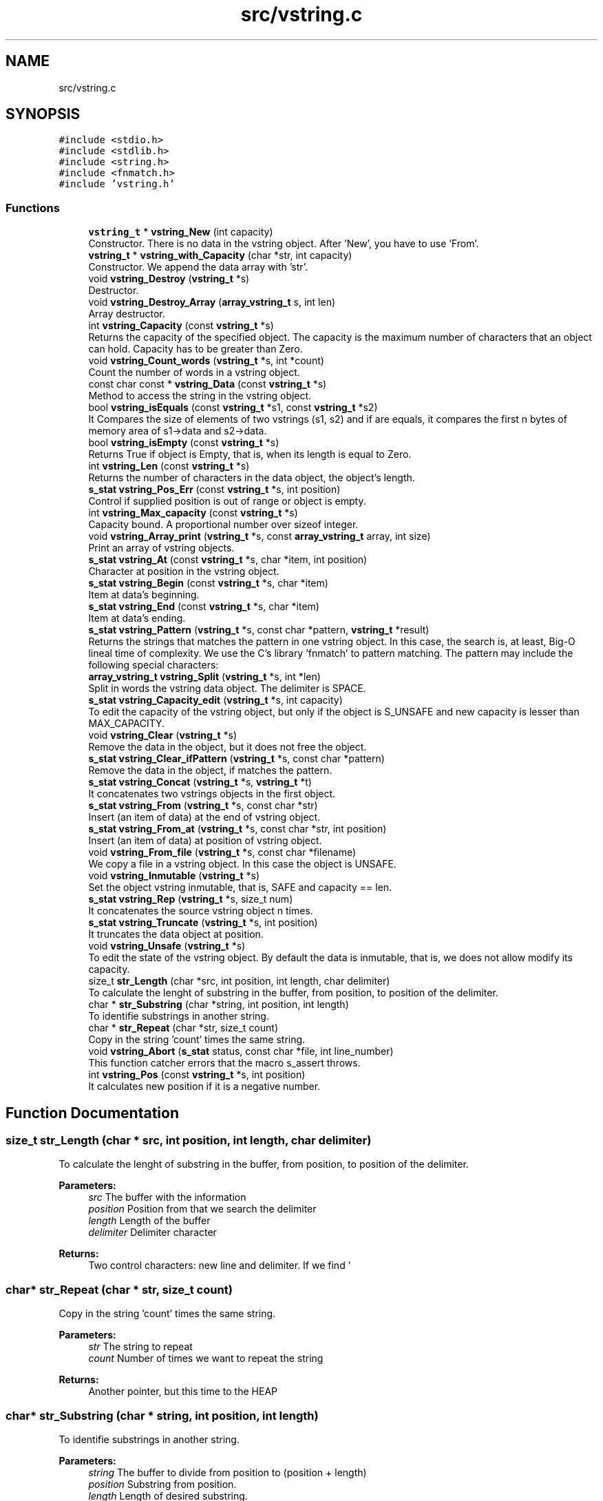 .TH "src/vstring.c" 3 "Tue Oct 17 2017" "Version 0.1" "vString" \" -*- nroff -*-
.ad l
.nh
.SH NAME
src/vstring.c
.SH SYNOPSIS
.br
.PP
\fC#include <stdio\&.h>\fP
.br
\fC#include <stdlib\&.h>\fP
.br
\fC#include <string\&.h>\fP
.br
\fC#include <fnmatch\&.h>\fP
.br
\fC#include 'vstring\&.h'\fP
.br

.SS "Functions"

.in +1c
.ti -1c
.RI "\fBvstring_t\fP * \fBvstring_New\fP (int capacity)"
.br
.RI "Constructor\&. There is no data in the vstring object\&. After 'New', you have to use 'From'\&. "
.ti -1c
.RI "\fBvstring_t\fP * \fBvstring_with_Capacity\fP (char *str, int capacity)"
.br
.RI "Constructor\&. We append the data array with 'str'\&. "
.ti -1c
.RI "void \fBvstring_Destroy\fP (\fBvstring_t\fP *s)"
.br
.RI "Destructor\&. "
.ti -1c
.RI "void \fBvstring_Destroy_Array\fP (\fBarray_vstring_t\fP s, int len)"
.br
.RI "Array destructor\&. "
.ti -1c
.RI "int \fBvstring_Capacity\fP (const \fBvstring_t\fP *s)"
.br
.RI "Returns the capacity of the specified object\&. The capacity is the maximum number of characters that an object can hold\&. Capacity has to be greater than Zero\&. "
.ti -1c
.RI "void \fBvstring_Count_words\fP (\fBvstring_t\fP *s, int *count)"
.br
.RI "Count the number of words in a vstring object\&. "
.ti -1c
.RI "const char const  * \fBvstring_Data\fP (const \fBvstring_t\fP *s)"
.br
.RI "Method to access the string in the vstring object\&. "
.ti -1c
.RI "bool \fBvstring_isEquals\fP (const \fBvstring_t\fP *s1, const \fBvstring_t\fP *s2)"
.br
.RI "It Compares the size of elements of two vstrings (s1, s2) and if are equals, it compares the first n bytes of memory area of s1->data and s2->data\&. "
.ti -1c
.RI "bool \fBvstring_isEmpty\fP (const \fBvstring_t\fP *s)"
.br
.RI "Returns True if object is Empty, that is, when its length is equal to Zero\&. "
.ti -1c
.RI "int \fBvstring_Len\fP (const \fBvstring_t\fP *s)"
.br
.RI "Returns the number of characters in the data object, the object's length\&. "
.ti -1c
.RI "\fBs_stat\fP \fBvstring_Pos_Err\fP (const \fBvstring_t\fP *s, int position)"
.br
.RI "Control if supplied position is out of range or object is empty\&. "
.ti -1c
.RI "int \fBvstring_Max_capacity\fP (const \fBvstring_t\fP *s)"
.br
.RI "Capacity bound\&. A proportional number over sizeof integer\&. "
.ti -1c
.RI "void \fBvstring_Array_print\fP (\fBvstring_t\fP *s, const \fBarray_vstring_t\fP array, int size)"
.br
.RI "Print an array of vstring objects\&. "
.ti -1c
.RI "\fBs_stat\fP \fBvstring_At\fP (const \fBvstring_t\fP *s, char *item, int position)"
.br
.RI "Character at position in the vstring object\&. "
.ti -1c
.RI "\fBs_stat\fP \fBvstring_Begin\fP (const \fBvstring_t\fP *s, char *item)"
.br
.RI "Item at data's beginning\&. "
.ti -1c
.RI "\fBs_stat\fP \fBvstring_End\fP (const \fBvstring_t\fP *s, char *item)"
.br
.RI "Item at data's ending\&. "
.ti -1c
.RI "\fBs_stat\fP \fBvstring_Pattern\fP (\fBvstring_t\fP *s, const char *pattern, \fBvstring_t\fP *result)"
.br
.RI "Returns the strings that matches the pattern in one vstring object\&. In this case, the search is, at least, Big-O lineal time of complexity\&. We use the C's library 'fnmatch' to pattern matching\&. The pattern may include the following special characters: "
.ti -1c
.RI "\fBarray_vstring_t\fP \fBvstring_Split\fP (\fBvstring_t\fP *s, int *len)"
.br
.RI "Split in words the vstring data object\&. The delimiter is SPACE\&. "
.ti -1c
.RI "\fBs_stat\fP \fBvstring_Capacity_edit\fP (\fBvstring_t\fP *s, int capacity)"
.br
.RI "To edit the capacity of the vstring object, but only if the object is S_UNSAFE and new capacity is lesser than MAX_CAPACITY\&. "
.ti -1c
.RI "void \fBvstring_Clear\fP (\fBvstring_t\fP *s)"
.br
.RI "Remove the data in the object, but it does not free the object\&. "
.ti -1c
.RI "\fBs_stat\fP \fBvstring_Clear_ifPattern\fP (\fBvstring_t\fP *s, const char *pattern)"
.br
.RI "Remove the data in the object, if matches the pattern\&. "
.ti -1c
.RI "\fBs_stat\fP \fBvstring_Concat\fP (\fBvstring_t\fP *s, \fBvstring_t\fP *t)"
.br
.RI "It concatenates two vstrings objects in the first object\&. "
.ti -1c
.RI "\fBs_stat\fP \fBvstring_From\fP (\fBvstring_t\fP *s, const char *str)"
.br
.RI "Insert (an item of data) at the end of vstring object\&. "
.ti -1c
.RI "\fBs_stat\fP \fBvstring_From_at\fP (\fBvstring_t\fP *s, const char *str, int position)"
.br
.RI "Insert (an item of data) at position of vstring object\&. "
.ti -1c
.RI "void \fBvstring_From_file\fP (\fBvstring_t\fP *s, const char *filename)"
.br
.RI "We copy a file in a vstring object\&. In this case the object is UNSAFE\&. "
.ti -1c
.RI "void \fBvstring_Inmutable\fP (\fBvstring_t\fP *s)"
.br
.RI "Set the object vstring inmutable, that is, SAFE and capacity == len\&. "
.ti -1c
.RI "\fBs_stat\fP \fBvstring_Rep\fP (\fBvstring_t\fP *s, size_t num)"
.br
.RI "It concatenates the source vstring object n times\&. "
.ti -1c
.RI "\fBs_stat\fP \fBvstring_Truncate\fP (\fBvstring_t\fP *s, int position)"
.br
.RI "It truncates the data object at position\&. "
.ti -1c
.RI "void \fBvstring_Unsafe\fP (\fBvstring_t\fP *s)"
.br
.RI "To edit the state of the vstring object\&. By default the data is inmutable, that is, we does not allow modify its capacity\&. "
.ti -1c
.RI "size_t \fBstr_Length\fP (char *src, int position, int length, char delimiter)"
.br
.RI "To calculate the lenght of substring in the buffer, from position, to position of the delimiter\&. "
.ti -1c
.RI "char * \fBstr_Substring\fP (char *string, int position, int length)"
.br
.RI "To identifie substrings in another string\&. "
.ti -1c
.RI "char * \fBstr_Repeat\fP (char *str, size_t count)"
.br
.RI "Copy in the string 'count' times the same string\&. "
.ti -1c
.RI "void \fBvstring_Abort\fP (\fBs_stat\fP status, const char *file, int line_number)"
.br
.RI "This function catcher errors that the macro s_assert throws\&. "
.ti -1c
.RI "int \fBvstring_Pos\fP (const \fBvstring_t\fP *s, int position)"
.br
.RI "It calculates new position if it is a negative number\&. "
.in -1c
.SH "Function Documentation"
.PP 
.SS "size_t str_Length (char * src, int position, int length, char delimiter)"

.PP
To calculate the lenght of substring in the buffer, from position, to position of the delimiter\&. 
.PP
\fBParameters:\fP
.RS 4
\fIsrc\fP The buffer with the information 
.br
\fIposition\fP Position from that we search the delimiter 
.br
\fIlength\fP Length of the buffer 
.br
\fIdelimiter\fP Delimiter character 
.RE
.PP
\fBReturns:\fP
.RS 4
Two control characters: new line and delimiter\&. If we find '
.br
', it returns Zero\&. If we find 'delimiter char' it returns (index - position)\&. Otherwise returns length Zero of substring\&. 
.RE
.PP

.SS "char* str_Repeat (char * str, size_t count)"

.PP
Copy in the string 'count' times the same string\&. 
.PP
\fBParameters:\fP
.RS 4
\fIstr\fP The string to repeat 
.br
\fIcount\fP Number of times we want to repeat the string 
.RE
.PP
\fBReturns:\fP
.RS 4
Another pointer, but this time to the HEAP 
.RE
.PP

.SS "char* str_Substring (char * string, int position, int length)"

.PP
To identifie substrings in another string\&. 
.PP
\fBParameters:\fP
.RS 4
\fIstring\fP The buffer to divide from position to (position + length) 
.br
\fIposition\fP Substring from position\&. 
.br
\fIlength\fP Length of desired substring\&. 
.RE
.PP
\fBReturns:\fP
.RS 4
This function returns char pointers to Heap\&. That implies the library is responsible to free them\&. It does whith the function Destroy_pointer\&. 
.RE
.PP

.SS "void vstring_Abort (\fBs_stat\fP status, const char * file, int line_number)"

.PP
This function catcher errors that the macro s_assert throws\&. 
.PP
\fBParameters:\fP
.RS 4
\fIfile\fP 
.br
\fIline_number\fP 
.RE
.PP

.SS "void vstring_Array_print (\fBvstring_t\fP * s, const \fBarray_vstring_t\fP array, int size)"

.PP
Print an array of vstring objects\&. 
.PP
\fBParameters:\fP
.RS 4
\fIs\fP A pointer to vstring_t object 
.br
\fIarray\fP An array of vstring objects 
.br
\fIsize\fP The number of vstrings objects in array 
.RE
.PP

.SS "\fBs_stat\fP vstring_At (const \fBvstring_t\fP * s, char * item, int position)"

.PP
Character at position in the vstring object\&. 
.PP
\fBParameters:\fP
.RS 4
\fIs\fP Pointer to vstring_t type variable 
.br
\fIitem\fP To copy the value found at searched position 
.br
\fIposition\fP Position to search 
.RE
.PP
\fBReturns:\fP
.RS 4
S_OK if position is correct and data is not empty S_ERR_IS_EMPTY if the data is empty S_ERR_OUT_OF_RANGE if position is not ok 
.RE
.PP

.SS "\fBs_stat\fP vstring_Begin (const \fBvstring_t\fP * s, char * item)"

.PP
Item at data's beginning\&. 
.PP
\fBParameters:\fP
.RS 4
\fIs\fP Pointer to vstring_t type variable 
.br
\fIitem\fP To copy the value found at searched position 
.RE
.PP
\fBReturns:\fP
.RS 4
S_OK if data is not empty S_ERR_IS_EMPTY if the vstring object is empty 
.RE
.PP

.SS "int vstring_Capacity (const \fBvstring_t\fP * s)"

.PP
Returns the capacity of the specified object\&. The capacity is the maximum number of characters that an object can hold\&. Capacity has to be greater than Zero\&. 
.PP
\fBParameters:\fP
.RS 4
\fIs\fP Object whose capacity is being returned 
.RE
.PP
\fBReturns:\fP
.RS 4
The capacity of the object 
.RE
.PP

.SS "\fBs_stat\fP vstring_Capacity_edit (\fBvstring_t\fP * s, int capacity)"

.PP
To edit the capacity of the vstring object, but only if the object is S_UNSAFE and new capacity is lesser than MAX_CAPACITY\&. 
.PP
\fBParameters:\fP
.RS 4
\fIs\fP The object to edit 
.br
\fIcapacity\fP The new capacity 
.RE
.PP
\fBReturns:\fP
.RS 4
S_OK or S_ERR_UNSAFE_CAPACITY 
.RE
.PP

.SS "void vstring_Clear (\fBvstring_t\fP * s)"

.PP
Remove the data in the object, but it does not free the object\&. 
.PP
\fBParameters:\fP
.RS 4
\fIs\fP It is the object whose data we have to remove 
.RE
.PP

.SS "\fBs_stat\fP vstring_Clear_ifPattern (\fBvstring_t\fP * s, const char * pattern)"

.PP
Remove the data in the object, if matches the pattern\&. We use the C's library 'fnmatch' to pattern matching\&. The pattern may include the following special characters:
.PP
.IP "\(bu" 2
Matches zero of more characters\&. ? Matches exactly one character\&.
.PP
.PP
[\&.\&.\&.] Matches one character if it's in a range of characters\&. If the first character is `!', matches if the character is not in the range\&. Between the brackets, the range is specified by listing the characters that are in the range, or two characters separated by `-' to indicate all characters in that range\&. For example, `[a-d]' matches `a', `b', `c', or `d'\&. If you want to include the literal `-' in the range, make it the first character, like in `[-afz]'\&.
.PP
\\ Causes the next character to not be treated as a wildcard\&. For example, `*' matches an asterisk\&.
.PP
\fBParameters:\fP
.RS 4
\fIs\fP It is the object whose data we have to remove\&. We do not free the object\&. 
.br
\fIpattern\fP Pattern searched\&. It is a string\&. 
.RE
.PP
\fBReturns:\fP
.RS 4
S_OK if the pattern matches, or S_IS_EMPTY if the vstring object is empty or S_ERR_VALUE_NOT_FOUND 
.RE
.PP

.SS "\fBs_stat\fP vstring_Concat (\fBvstring_t\fP * s, \fBvstring_t\fP * t)"

.PP
It concatenates two vstrings objects in the first object\&. 
.PP
\fBParameters:\fP
.RS 4
\fIs\fP The vstring object we append with the second object 
.br
\fIt\fP vstring object to insert in the first object 
.RE
.PP
\fBReturns:\fP
.RS 4
S_OK, or an error S_ERR_UNSAFE_CAPACITY, if the len of the string to append plus the len of the first data object is greater than CAPACITY 
.RE
.PP

.SS "void vstring_Count_words (\fBvstring_t\fP * s, int * count)"

.PP
Count the number of words in a vstring object\&. 
.PP
\fBParameters:\fP
.RS 4
\fIs\fP The vstring object 
.br
\fIcount\fP Variable to return the number of words in the object 
.RE
.PP

.SS "const char const* vstring_Data (const \fBvstring_t\fP * s)"

.PP
Method to access the string in the vstring object\&. 
.PP
\fBParameters:\fP
.RS 4
\fIs\fP the object 
.RE
.PP
\fBReturns:\fP
.RS 4
the string wrapped for the object 
.RE
.PP

.SS "void vstring_Destroy (\fBvstring_t\fP * s)"

.PP
Destructor\&. 
.PP
\fBParameters:\fP
.RS 4
\fIs\fP The vstring object to free 
.RE
.PP

.SS "void vstring_Destroy_Array (\fBarray_vstring_t\fP s, int len)"

.PP
Array destructor\&. 
.PP
\fBParameters:\fP
.RS 4
\fIs\fP The pointer array to free 
.br
\fIlen\fP The number of vstring objects in the array 
.RE
.PP

.SS "\fBs_stat\fP vstring_End (const \fBvstring_t\fP * s, char * item)"

.PP
Item at data's ending\&. 
.PP
\fBParameters:\fP
.RS 4
\fIs\fP Pointer to vstring_t type variable 
.br
\fIitem\fP To copy the value found at searched position 
.RE
.PP
\fBReturns:\fP
.RS 4
S_OK if data is not empty S_ERR_IS_EMPTY if the vstring object is empty 
.RE
.PP

.SS "\fBs_stat\fP vstring_From (\fBvstring_t\fP * s, const char * str)"

.PP
Insert (an item of data) at the end of vstring object\&. 
.PP
\fBParameters:\fP
.RS 4
\fIs\fP Pointer to vstring_t type variable 
.br
\fIitem\fP Value to insert in vstring object 
.RE
.PP
\fBReturns:\fP
.RS 4
S_OK, or an error S_ERR_UNSAFE_CAPACITY, if the len of the string to append plus the len of the data object is greater than CAPACITY 
.RE
.PP

.SS "\fBs_stat\fP vstring_From_at (\fBvstring_t\fP * s, const char * str, int position)"

.PP
Insert (an item of data) at position of vstring object\&. 
.PP
\fBParameters:\fP
.RS 4
\fIs\fP Pointer to vstring_t type variable 
.br
\fIstr\fP The string to insert 
.br
\fIposition\fP Position at we insert the string\&. Position is Zero index 
.RE
.PP
\fBReturns:\fP
.RS 4
We control the position\&. The function returns S_OK or an error: S_ERR_IS_EMPTY S_ERR_OUT_OF_RANGE 
.RE
.PP

.SS "void vstring_From_file (\fBvstring_t\fP * s, const char * filename)"

.PP
We copy a file in a vstring object\&. In this case the object is UNSAFE\&. 
.PP
\fBParameters:\fP
.RS 4
\fIs\fP The vstring object 
.br
\fIfilename\fP One string with the path and the number of the file\&. 
.RE
.PP

.SS "void vstring_Inmutable (\fBvstring_t\fP * s)"

.PP
Set the object vstring inmutable, that is, SAFE and capacity == len\&. 
.PP
\fBParameters:\fP
.RS 4
\fIs\fP the object vstring 
.RE
.PP

.SS "bool vstring_isEmpty (const \fBvstring_t\fP * s)"

.PP
Returns True if object is Empty, that is, when its length is equal to Zero\&. 
.PP
\fBParameters:\fP
.RS 4
\fIs\fP Pointer to vstring_t type 
.RE
.PP
\fBReturns:\fP
.RS 4
Bool 
.RE
.PP

.SS "bool vstring_isEquals (const \fBvstring_t\fP * s1, const \fBvstring_t\fP * s2)"

.PP
It Compares the size of elements of two vstrings (s1, s2) and if are equals, it compares the first n bytes of memory area of s1->data and s2->data\&. 
.PP
\fBParameters:\fP
.RS 4
\fIs1\fP A vstring object 
.br
\fIs2\fP A vstring object 
.RE
.PP
\fBReturns:\fP
.RS 4
True, if s1 and s2 are equals, otherwise False 
.RE
.PP

.SS "int vstring_Len (const \fBvstring_t\fP * s)"

.PP
Returns the number of characters in the data object, the object's length\&. 
.PP
\fBParameters:\fP
.RS 4
\fIs\fP Pointer to vstring_t type 
.RE
.PP
\fBReturns:\fP
.RS 4
s->len, the number of characters in the data object 
.RE
.PP

.SS "int vstring_Max_capacity (const \fBvstring_t\fP * s)"

.PP
Capacity bound\&. A proportional number over sizeof integer\&. 
.PP
\fBParameters:\fP
.RS 4
\fIs\fP the object 
.RE
.PP
\fBReturns:\fP
.RS 4
Capacity bound 
.RE
.PP

.SS "\fBvstring_t\fP* vstring_New (int capacity)"

.PP
Constructor\&. There is no data in the vstring object\&. After 'New', you have to use 'From'\&. 
.PP
\fBParameters:\fP
.RS 4
\fIcapacity\fP Maximum number of characters in the object 
.RE
.PP
\fBReturns:\fP
.RS 4
Returns a vstring object with its features by default\&. All the objects are safes: their capacity is inmutable 
.RE
.PP

.SS "\fBs_stat\fP vstring_Pattern (\fBvstring_t\fP * s, const char * pattern, \fBvstring_t\fP * result)"

.PP
Returns the strings that matches the pattern in one vstring object\&. In this case, the search is, at least, Big-O lineal time of complexity\&. We use the C's library 'fnmatch' to pattern matching\&. The pattern may include the following special characters: 
.IP "\(bu" 2
Matches zero of more characters\&. ? Matches exactly one character\&.
.PP
.PP
[\&.\&.\&.] Matches one character if it's in a range of characters\&. If the first character is `!', matches if the character is not in the range\&. Between the brackets, the range is specified by listing the characters that are in the range, or two characters separated by `-' to indicate all characters in that range\&. For example, `[a-d]' matches `a', `b', `c', or `d'\&. If you want to include the literal `-' in the range, make it the first character, like in `[-afz]'\&.
.PP
\\ Causes the next character to not be treated as a wildcard\&. For example, `*' matches an asterisk\&.
.PP
\fBParameters:\fP
.RS 4
\fIs\fP A pointer to vstring_t objet 
.br
\fIpattern\fP Pattern searched\&. It is a string\&. 
.br
\fIresult\fP vstring object pointer to return the result 
.RE
.PP
\fBReturns:\fP
.RS 4
S_OK if the element was found, or S_IS_EMPTY if the vstring object is empty or S_ERR_VALUE_NOT_FOUND S_ERR_INVALID ARGUMENT 
.RE
.PP

.SS "int vstring_Pos (const \fBvstring_t\fP * s, int position)"

.PP
It calculates new position if it is a negative number\&. 
.PP
\fBParameters:\fP
.RS 4
\fIs\fP Pointer to vstring_t type variable 
.br
\fIposition\fP Position to calculate 
.RE
.PP
\fBReturns:\fP
.RS 4
New position, if it is a negative number 
.RE
.PP

.SS "\fBs_stat\fP vstring_Pos_Err (const \fBvstring_t\fP * s, int position)"

.PP
Control if supplied position is out of range or object is empty\&. 
.PP
\fBParameters:\fP
.RS 4
\fIs\fP Pointer to vstring_t type variable 
.br
\fIposition\fP Position to calculate 
.RE
.PP
\fBReturns:\fP
.RS 4
S_OK if position is correct and object is not empty S_ERR_IS_EMPTY if the vstring is empty S_ERR_OUT_OF_RANGE if position is not ok 
.RE
.PP

.SS "\fBs_stat\fP vstring_Rep (\fBvstring_t\fP * s, size_t num)"

.PP
It concatenates the source vstring object n times\&. 
.PP
\fBParameters:\fP
.RS 4
\fIs\fP The source vstring object 
.br
\fInum\fP Number of times we repeat the vstring object 
.RE
.PP
\fBReturns:\fP
.RS 4
S_OK, or an error S_ERR_UNSAFE_CAPACITY, if the len of the string to append plus the len of the vstring object is greater than CAPACITY 
.RE
.PP

.SS "\fBarray_vstring_t\fP vstring_Split (\fBvstring_t\fP * s, int * len)"

.PP
Split in words the vstring data object\&. The delimiter is SPACE\&. 
.PP
\fBParameters:\fP
.RS 4
\fIs\fP A pointer to vstring object 
.br
\fIlen\fP To copy the number of vstrings in the array that is returns 
.RE
.PP
\fBReturns:\fP
.RS 4
An array of vstring objects 
.RE
.PP

.SS "\fBs_stat\fP vstring_Truncate (\fBvstring_t\fP * s, int position)"

.PP
It truncates the data object at position\&. 
.PP
\fBParameters:\fP
.RS 4
\fIs\fP The data object 
.br
\fIposition\fP The position at we truncate the string 
.RE
.PP
\fBReturns:\fP
.RS 4
We control the position\&. The function returns S_OK or an error: S_ERR_IS_EMPTY S_ERR_OUT_OF_RANGE 
.RE
.PP

.SS "void vstring_Unsafe (\fBvstring_t\fP * s)"

.PP
To edit the state of the vstring object\&. By default the data is inmutable, that is, we does not allow modify its capacity\&. 
.PP
\fBParameters:\fP
.RS 4
\fIs\fP The object that we edit its state 
.RE
.PP

.SS "\fBvstring_t\fP* vstring_with_Capacity (char * str, int capacity)"

.PP
Constructor\&. We append the data array with 'str'\&. 
.PP
\fBParameters:\fP
.RS 4
\fIstr\fP String to append the data in the vstring object 
.br
\fIcapacity\fP Maximum number of characters in the object 
.RE
.PP
\fBReturns:\fP
.RS 4
Returns a vstring object with its features by default\&. All the objects are safes: their capacity is inmutable 
.RE
.PP

.SH "Author"
.PP 
Generated automatically by Doxygen for vString from the source code\&.
